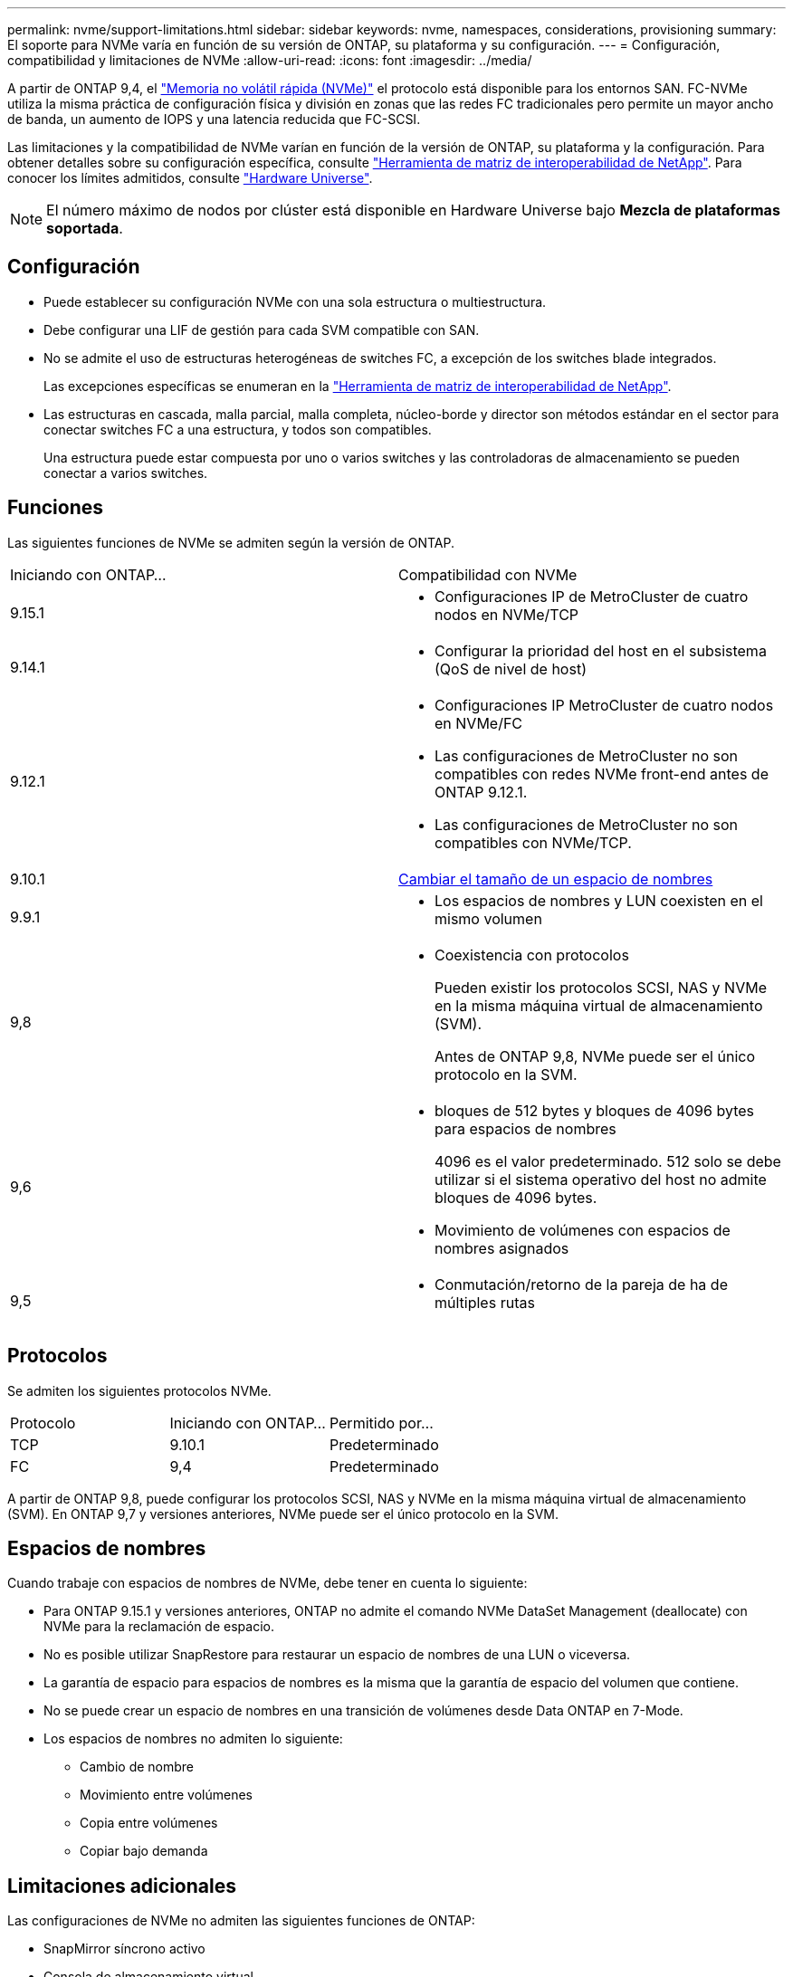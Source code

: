 ---
permalink: nvme/support-limitations.html 
sidebar: sidebar 
keywords: nvme, namespaces, considerations, provisioning 
summary: El soporte para NVMe varía en función de su versión de ONTAP, su plataforma y su configuración. 
---
= Configuración, compatibilidad y limitaciones de NVMe
:allow-uri-read: 
:icons: font
:imagesdir: ../media/


[role="lead"]
A partir de ONTAP 9,4, el link:../san-admin/manage-nvme-concept.html["Memoria no volátil rápida (NVMe)"] el protocolo está disponible para los entornos SAN. FC-NVMe utiliza la misma práctica de configuración física y división en zonas que las redes FC tradicionales pero permite un mayor ancho de banda, un aumento de IOPS y una latencia reducida que FC-SCSI.

Las limitaciones y la compatibilidad de NVMe varían en función de la versión de ONTAP, su plataforma y la configuración. Para obtener detalles sobre su configuración específica, consulte link:https://imt.netapp.com/matrix/["Herramienta de matriz de interoperabilidad de NetApp"^]. Para conocer los límites admitidos, consulte link:https://hwu.netapp.com/["Hardware Universe"^].


NOTE: El número máximo de nodos por clúster está disponible en Hardware Universe bajo *Mezcla de plataformas soportada*.



== Configuración

* Puede establecer su configuración NVMe con una sola estructura o multiestructura.
* Debe configurar una LIF de gestión para cada SVM compatible con SAN.
* No se admite el uso de estructuras heterogéneas de switches FC, a excepción de los switches blade integrados.
+
Las excepciones específicas se enumeran en la link:https://mysupport.netapp.com/matrix["Herramienta de matriz de interoperabilidad de NetApp"^].

* Las estructuras en cascada, malla parcial, malla completa, núcleo-borde y director son métodos estándar en el sector para conectar switches FC a una estructura, y todos son compatibles.
+
Una estructura puede estar compuesta por uno o varios switches y las controladoras de almacenamiento se pueden conectar a varios switches.





== Funciones

Las siguientes funciones de NVMe se admiten según la versión de ONTAP.

[cols="2*"]
|===


| Iniciando con ONTAP... | Compatibilidad con NVMe 


| 9.15.1  a| 
* Configuraciones IP de MetroCluster de cuatro nodos en NVMe/TCP




| 9.14.1  a| 
* Configurar la prioridad del host en el subsistema (QoS de nivel de host)




| 9.12.1  a| 
* Configuraciones IP MetroCluster de cuatro nodos en NVMe/FC
* Las configuraciones de MetroCluster no son compatibles con redes NVMe front-end antes de ONTAP 9.12.1.
* Las configuraciones de MetroCluster no son compatibles con NVMe/TCP.




| 9.10.1 | xref:../nvme/resize-namespace-task.html[Cambiar el tamaño de un espacio de nombres] 


| 9.9.1  a| 
* Los espacios de nombres y LUN coexisten en el mismo volumen




| 9,8  a| 
* Coexistencia con protocolos
+
Pueden existir los protocolos SCSI, NAS y NVMe en la misma máquina virtual de almacenamiento (SVM).

+
Antes de ONTAP 9,8, NVMe puede ser el único protocolo en la SVM.





| 9,6  a| 
* bloques de 512 bytes y bloques de 4096 bytes para espacios de nombres
+
4096 es el valor predeterminado. 512 solo se debe utilizar si el sistema operativo del host no admite bloques de 4096 bytes.

* Movimiento de volúmenes con espacios de nombres asignados




| 9,5  a| 
* Conmutación/retorno de la pareja de ha de múltiples rutas


|===


== Protocolos

Se admiten los siguientes protocolos NVMe.

[cols="3*"]
|===


| Protocolo | Iniciando con ONTAP... | Permitido por... 


| TCP | 9.10.1 | Predeterminado 


| FC | 9,4 | Predeterminado 
|===
A partir de ONTAP 9,8, puede configurar los protocolos SCSI, NAS y NVMe en la misma máquina virtual de almacenamiento (SVM).
En ONTAP 9,7 y versiones anteriores, NVMe puede ser el único protocolo en la SVM.



== Espacios de nombres

Cuando trabaje con espacios de nombres de NVMe, debe tener en cuenta lo siguiente:

* Para ONTAP 9.15.1 y versiones anteriores, ONTAP no admite el comando NVMe DataSet Management (deallocate) con NVMe para la reclamación de espacio.
* No es posible utilizar SnapRestore para restaurar un espacio de nombres de una LUN o viceversa.
* La garantía de espacio para espacios de nombres es la misma que la garantía de espacio del volumen que contiene.
* No se puede crear un espacio de nombres en una transición de volúmenes desde Data ONTAP en 7-Mode.
* Los espacios de nombres no admiten lo siguiente:
+
** Cambio de nombre
** Movimiento entre volúmenes
** Copia entre volúmenes
** Copiar bajo demanda






== Limitaciones adicionales

.Las configuraciones de NVMe no admiten las siguientes funciones de ONTAP:
* SnapMirror síncrono activo
* Consola de almacenamiento virtual
* Reservas persistentes


.Lo siguiente solo se aplica a nodos que ejecutan ONTAP 9.4:
* Las LIF y los espacios de nombres de NVMe deben alojarse en el mismo nodo.
* Debe crearse el servicio NVMe antes de crear la LIF NVMe.


.Información relacionada
link:https://www.netapp.com/pdf.html?item=/media/10680-tr4080.pdf["Prácticas recomendadas para SAN modernas"]
